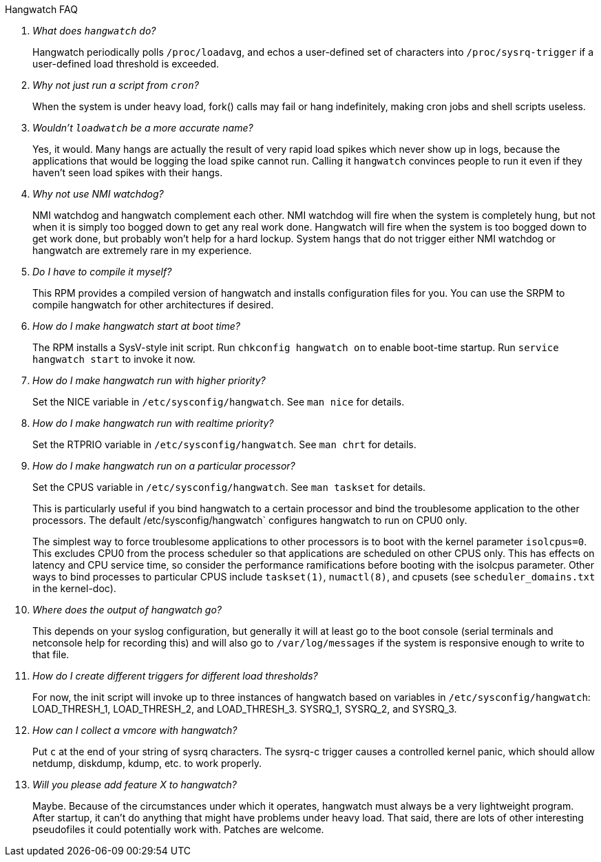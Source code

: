 [qanda]
.Hangwatch FAQ

What does `hangwatch` do?::
    Hangwatch periodically polls `/proc/loadavg`, and echos a
    user-defined set of characters into `/proc/sysrq-trigger` if a
    user-defined load threshold is exceeded.

Why not just run a script from `cron`?::
    When the system is under heavy load, fork() calls may fail
    or hang indefinitely, making cron jobs and shell scripts useless.

Wouldn't `loadwatch` be a more accurate name?::
    Yes, it would.  Many hangs are actually the result of very
    rapid load spikes which never show up in logs, because the
    applications that would be logging the load spike cannot run.
    Calling it `hangwatch` convinces people to run it even if they
    haven't seen load spikes with their hangs.

Why not use NMI watchdog?::
    NMI watchdog and hangwatch complement each other.  NMI watchdog
    will fire when the system is completely hung, but not when it is
    simply too bogged down to get any real work done.  Hangwatch will
    fire when the system is too bogged down to get work done, but
    probably won't help for a hard lockup.  System hangs that do not
    trigger either NMI watchdog or hangwatch are extremely rare in
    my experience.

Do I have to compile it myself?::
    This RPM provides a compiled version of hangwatch and installs
    configuration files for you. You can use the SRPM to compile
    hangwatch for other architectures if desired.

How do I make hangwatch start at boot time?::
    The RPM installs a SysV-style init script. 
    Run `chkconfig hangwatch on` to enable boot-time startup.
    Run `service hangwatch start` to invoke it now.

How do I make hangwatch run with higher priority?::
    Set the NICE variable in `/etc/sysconfig/hangwatch`. 
	See `man nice` for details.

How do I make hangwatch run with realtime priority?::
    Set the RTPRIO variable in `/etc/sysconfig/hangwatch`. 
    See `man chrt` for details.

How do I make hangwatch run on a particular processor?::
Set the CPUS variable in `/etc/sysconfig/hangwatch`. 
See `man taskset` for details.  
+
This is particularly useful
if you bind hangwatch to a certain processor and bind the
troublesome application to the other processors.  The default
/etc/sysconfig/hangwatch` configures hangwatch to run on CPU0 only.
+
The simplest way to force troublesome applications to other
processors is to boot with the kernel parameter `isolcpus=0`. This
excludes CPU0 from the process scheduler so that applications
are scheduled on other CPUS only. This has effects on latency
and CPU service time, so consider the performance ramifications
before booting with the isolcpus parameter. Other ways to bind
processes to particular CPUS include `taskset(1)`, `numactl(8)`,
and cpusets (see `scheduler_domains.txt` in the kernel-doc).

Where does the output of hangwatch go?::
    This depends on your syslog configuration, but generally
    it will at least go to the boot console (serial terminals
    and netconsole help for recording this) and will also go to
    `/var/log/messages` if the system is responsive enough to write to
    that file.

How do I create different triggers for different load thresholds?::
    For now, the init script will invoke up to three instances
    of hangwatch based on variables in `/etc/sysconfig/hangwatch`:
    LOAD_THRESH_1, LOAD_THRESH_2, and LOAD_THRESH_3.
    SYSRQ_1, SYSRQ_2, and SYSRQ_3.

How can I collect a vmcore with hangwatch?::
    Put `c` at the end of your string of sysrq characters.
    The sysrq-c trigger causes a controlled kernel panic, which should
    allow netdump, diskdump, kdump, etc. to work properly.

Will you please add feature X to hangwatch?::
    Maybe.  Because of the circumstances under which it
    operates, hangwatch must always be a very lightweight program.
    After startup, it can't do anything that might have problems
    under heavy load.  That said, there are lots of other interesting
    pseudofiles it could potentially work with.  Patches are welcome.
